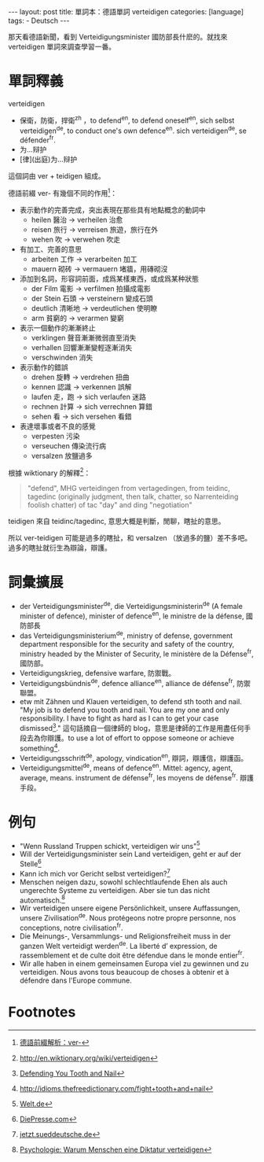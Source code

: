 #+BEGIN_HTML
---
layout: post
title: 單詞本：德語單詞 verteidigen
categories: [language]
tags:
  - Deutsch
---
#+END_HTML

那天看德語新聞，看到 Verteidigungsminister 國防部長什麽的。就找來 verteidigen 單詞來調查學習一番。

#+BEGIN_HTML
<a href="https://www.flickr.com/photos/kimim-photo/12405410903/" title="Flickr 上 kimim-photo 的 西湖文化廣場銀泰"><img src="https://farm3.staticflickr.com/2839/12405410903_3f183c7a6d_z.jpg" width="640" height="427" alt="西湖文化廣場銀泰"></a>
#+END_HTML

* 單詞釋義
verteidigen
- 保衛，防衛，捍衛^zh ，to defend^en, to defend oneself^en, sich selbst verteidigen^de, to conduct one's own defence^en. sich verteidigen^de, se défender^fr.
- 为...辩护
- [律](出庭)为...辩护

這個詞由 ver + teidigen 組成。

德語前綴 ver- 有幾個不同的作用[fn:1]：
- 表示動作的完善完成，突出表現在那些具有地點概念的動詞中
  - heilen 醫治 → verheilen 治愈
  - reisen 旅行 → verreisen 旅遊，旅行在外
  - wehen 吹 → verwehen 吹走
- 有加工、完善的意思
  - arbeiten 工作 → verarbeiten 加工
  - mauern 砌砖 → vermauern 堵牆，用磚砌沒
- 添加到名詞，形容詞前面，成爲某樣東西，或成爲某种狀態
  - der Film 電影 → verfilmen 拍攝成電影
  - der Stein 石頭 → versteinern 變成石頭
  - deutlich 清晰地 → verdeutlichen 使明瞭
  - arm 貧窮的 → verarmen 變窮
- 表示一個動作的漸漸終止
  - verklingen 聲音漸漸微弱直至消失
  - verhallen 回響漸漸變輕逐漸消失
  - verschwinden 消失
- 表示動作的錯誤
  - drehen 旋轉 → verdrehen 扭曲
  - kennen 認識 → verkennen 誤解
  - laufen 走，跑 → sich verlaufen 迷路
  - rechnen 計算 → sich verrechnen 算錯
  - sehen 看 → sich versehen 看錯
- 表達壞事或者不良的感覺
  - verpesten 污染
  - verseuchen 傳染流行病
  - versalzen 放鹽過多

根據 wiktionary 的解釋[fn:2]：

#+BEGIN_QUOTE
"defend", MHG verteidingen from vertagedingen, from teidinc, tagedinc (originally judgment, then talk, chatter, so Narrenteiding foolish chatter) of tac "day" and ding "negotiation"
#+END_QUOTE

teidigen 來自 teidinc/tagedinc, 意思大概是判斷，閒聊，瞎扯的意思。

所以 ver-teidigen 可能是過多的瞎扯，和 versalzen （放過多的鹽）差不多吧。過多的瞎扯就衍生為辯論，辯護。

* 詞彙擴展
- der Verteidigungsminister^de, die Verteidigungsministerin^de (A female minister of defence), minister of defence^en, le ministre de la défense, 國防部長
- das Verteidigungsministerium^de, ministry of defense, government department responsible for the security and safety of the country, ministry headed by the Minister of Security, le ministère de la Défense^fr, 國防部。
- Verteidigungskrieg, defensive warfare, 防禦戰。
- Verteidigungsbündnis^de, defence alliance^en, alliance de défense^fr, 防禦聯盟。
- etw mit Zähnen und Klauen verteidigen, to defend sth tooth and nail. "My job is to defend you tooth and nail. You are my one and only responsibility. I have to fight as hard as I can to get your case dismissed[fn:3]." 這句話摘自一個律師的 blog，意思是律師的工作是用盡任何手段去為你辯護。to use a lot of effort to oppose someone or achieve something[fn:4].
- Verteidigungsschrift^de, apology, vindication^en, 辯詞，辯護信，辯護函。
- Verteidigungsmittel^de, means of defence^en. Mittel: agency, agent, average, means. instrument de défense^fr, les moyens de défense^fr. 辯護手段。

* 例句
- "Wenn Russland Truppen schickt, verteidigen wir uns"[fn:5]
- Will der Verteidigungsminister sein Land verteidigen, geht er auf der Stelle[fn:6]
- Kann ich mich vor Gericht selbst verteidigen?[fn:7]
- Menschen neigen dazu, sowohl schlechtlaufende Ehen als auch ungerechte Systeme zu verteidigen. Aber sie tun das nicht automatisch.[fn:8]
- Wir verteidigen unsere eigene Persönlichkeit, unsere Auffassungen, unsere Zivilisation^de. Nous protégeons notre propre personne, nos conceptions, notre civilisation^fr.
- Die Meinungs-, Versammlungs- und Religionsfreiheit muss in der ganzen Welt verteidigt werden^de. La liberté d’ expression, de rassemblement et de culte doit être défendue dans le monde entier^fr.
- Wir alle haben in einem gemeinsamen Europa viel zu gewinnen und zu verteidigen. Nous avons tous beaucoup de choses à obtenir et à défendre dans l'Europe commune.

* Footnotes

[fn:1] [[http://de.hujiang.com/new/p408972/][德語前綴解析：ver-]]

[fn:2] http://en.wiktionary.org/wiki/verteidigen

[fn:3] [[http://www.andrewflusche.com/blog/defending-you-tooth-and-nail/][Defending You Tooth and Nail]]

[fn:4] [[http://idioms.thefreedictionary.com/fight%2Btooth%2Band%2Bnail][http://idioms.thefreedictionary.com/fight+tooth+and+nail]]

[fn:5] [[http://www.welt.de/politik/ausland/article125234601/Wenn-Russland-Truppen-schickt-verteidigen-wir-uns.html][Welt.de]]

[fn:6] [[http://diepresse.com/home/meinung/quergeschrieben/christianortner/760751/Will-der-Verteidigungsminister-sein-Land-verteidigen-geht-er-auf][DiePresse.com]]

[fn:7] [[http://jetzt.sueddeutsche.de/texte/anzeigen/525629/Kann-ich-mich-vor-Gericht-selbst-verteidigen][jetzt.sueddeutsche.de]]

[fn:8] [[http://www.spiegel.de/gesundheit/psychologie/psychologie-warum-menschen-eine-diktatur-verteidigen-a-840478.html][Psychologie: Warum Menschen eine Diktatur verteidigen]]
